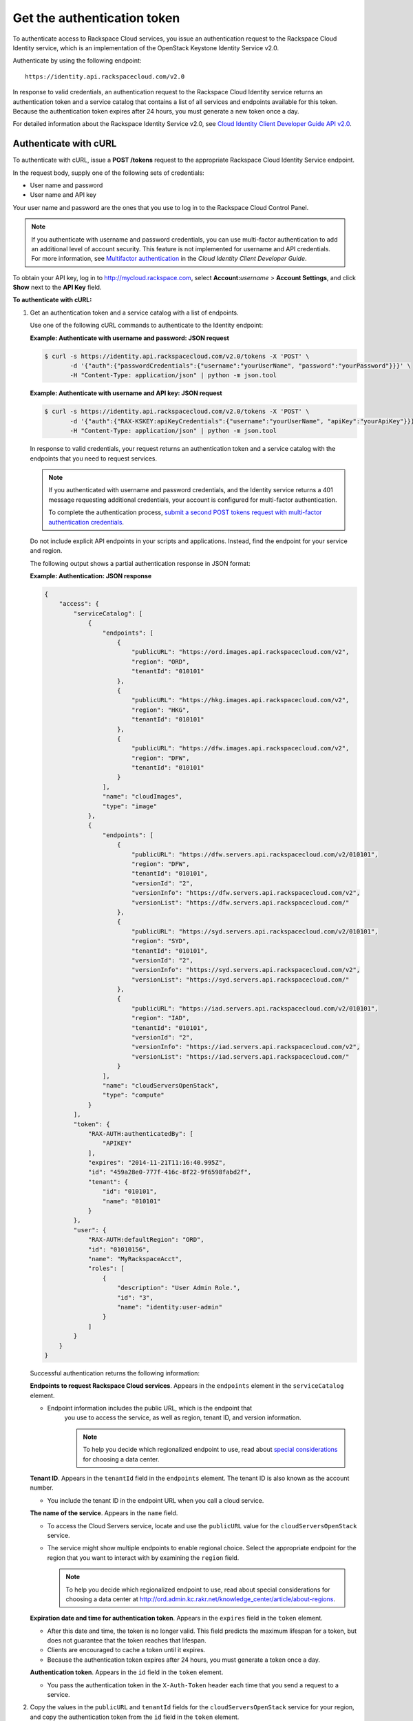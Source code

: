 .. _generalapi-auth:

Get the authentication token
----------------------------

To authenticate access to Rackspace Cloud services, you issue an authentication request to 
the Rackspace Cloud Identity service, which is an implementation of the OpenStack Keystone 
Identity Service v2.0.

Authenticate by using the following endpoint::

    https://identity.api.rackspacecloud.com/v2.0

In response to valid credentials, an authentication request to the Rackspace Cloud Identity 
service returns an authentication token and a service catalog that contains a list of all 
services and endpoints available for this token. Because the authentication token expires 
after 24 hours, you must generate a new token once a day.

For detailed information about the Rackspace Identity Service v2.0, see `Cloud Identity 
Client Developer Guide API v2.0`_.

.. _Cloud Identity Client Developer Guide API v2.0: http://docs.rackspace.com/auth/api/v2.0/auth-client-devguide/content/index.html

.. _generalapi-auth-curl:

Authenticate with cURL
~~~~~~~~~~~~~~~~~~~~~~

To authenticate with cURL, issue a **POST /tokens** request to the appropriate Rackspace 
Cloud Identity Service endpoint.

In the request body, supply one of the following sets of credentials:

-  User name and password

-  User name and API key

Your user name and password are the ones that you use to log in to the Rackspace Cloud 
Control Panel.

..  note::

    If you authenticate with username and password credentials, you can use multi-factor 
    authentication to add an additional level of account security. This feature is not 
    implemented for username and API credentials. For more information, see 
    `Multifactor authentication`_ in the *Cloud Identity Client Developer Guide*.

.. _Multifactor authentication: http://docs.rackspace.com/auth/api/v2.0/auth-client-devguide/content/MFA_Ops.html

To obtain your API key, log in to http://mycloud.rackspace.com,  
select **Account:**\ *username* > **Account Settings**, and click **Show** next to 
the **API Key** field.

**To authenticate with cURL:**

#. Get an authentication token and a service catalog with a list of endpoints.

   Use one of the following cURL commands to authenticate to the Identity endpoint:
 
   **Example: Authenticate with username and password: JSON request**

   .. code::  

       $ curl -s https://identity.api.rackspacecloud.com/v2.0/tokens -X 'POST' \
              -d '{"auth":{"passwordCredentials":{"username":"yourUserName", "password":"yourPassword"}}}' \
              -H "Content-Type: application/json" | python -m json.tool
    
   **Example: Authenticate with username and API key: JSON request**

   .. code::  

       $ curl -s https://identity.api.rackspacecloud.com/v2.0/tokens -X 'POST' \
              -d '{"auth":{"RAX-KSKEY:apiKeyCredentials":{"username":"yourUserName", "apiKey":"yourApiKey"}}}' \
              -H "Content-Type: application/json" | python -m json.tool


   In response to valid credentials, your request returns an authentication token and a 
   service catalog with the endpoints that you need to request services.

   ..  note:: 
        
        If you authenticated with username and password credentials, and the Identity service 
        returns a 401 message requesting additional credentials, your account is configured 
        for multi-factor authentication. 
        
        To complete the authentication process, `submit a 
        second POST tokens request with multi-factor authentication credentials`_.

   .. _submit a second POST tokens request with multi-factor authentication credentials: http://docs.rackspace.com/auth/api/v2.0/auth-client-devguide/content/proc_mfa_auth.html

   Do not include explicit API endpoints in your scripts and applications. Instead, find 
   the endpoint for your service and region.

   The following output shows a partial authentication response in JSON format:

   **Example: Authentication: JSON response**

   .. code::  

       {
           "access": {
               "serviceCatalog": [
                   {
                       "endpoints": [
                           {
                               "publicURL": "https://ord.images.api.rackspacecloud.com/v2",
                               "region": "ORD",
                               "tenantId": "010101"
                           },
                           {
                               "publicURL": "https://hkg.images.api.rackspacecloud.com/v2",
                               "region": "HKG",
                               "tenantId": "010101"
                           },
                           {
                               "publicURL": "https://dfw.images.api.rackspacecloud.com/v2",
                               "region": "DFW",
                               "tenantId": "010101"
                           }
                       ],
                       "name": "cloudImages",
                       "type": "image"
                   },
                   {
                       "endpoints": [ 
                           {
                               "publicURL": "https://dfw.servers.api.rackspacecloud.com/v2/010101",
                               "region": "DFW",
                               "tenantId": "010101", 
                               "versionId": "2",
                               "versionInfo": "https://dfw.servers.api.rackspacecloud.com/v2",
                               "versionList": "https://dfw.servers.api.rackspacecloud.com/"
                           },
                           {
                               "publicURL": "https://syd.servers.api.rackspacecloud.com/v2/010101",
                               "region": "SYD",
                               "tenantId": "010101",
                               "versionId": "2",
                               "versionInfo": "https://syd.servers.api.rackspacecloud.com/v2",
                               "versionList": "https://syd.servers.api.rackspacecloud.com/"
                           },
                           {
                               "publicURL": "https://iad.servers.api.rackspacecloud.com/v2/010101",
                               "region": "IAD",
                               "tenantId": "010101",
                               "versionId": "2",
                               "versionInfo": "https://iad.servers.api.rackspacecloud.com/v2",
                               "versionList": "https://iad.servers.api.rackspacecloud.com/"
                           }
                       ],
                       "name": "cloudServersOpenStack", 
                       "type": "compute"
                   }
               ],
               "token": {
                   "RAX-AUTH:authenticatedBy": [
                       "APIKEY"
                   ],
                   "expires": "2014-11-21T11:16:40.995Z",      
                   "id": "459a28e0-777f-416c-8f22-9f6598fabd2f", 
                   "tenant": {
                       "id": "010101",
                       "name": "010101"
                   }
               },
               "user": {
                   "RAX-AUTH:defaultRegion": "ORD",
                   "id": "01010156",
                   "name": "MyRackspaceAcct",
                   "roles": [
                       {
                           "description": "User Admin Role.",
                           "id": "3",
                           "name": "identity:user-admin"
                       }
                   ]
               }
           }
       }

   Successful authentication returns the following information:

   **Endpoints to request Rackspace Cloud services**. Appears in the
   ``endpoints`` element in the ``serviceCatalog`` element.

   - Endpoint information includes the public URL, which is the endpoint that
   	 you use to access the service, as well as region, tenant ID, and version information.
   	 
   	 .. note:: To help you decide which regionalized endpoint to use, read about `special considerations <http://www.rackspace.com/knowledge_center/article/about-regions>`_ for choosing a data center.

   **Tenant ID**. Appears in the ``tenantId`` field in the ``endpoints``
   element. The tenant ID is also known as the account number.

   - You include the tenant ID in the endpoint URL when you call a cloud service.

   **The name of the service**. Appears in the ``name`` field.
   
   - To access the Cloud Servers service, locate and use the ``publicURL`` value 
     for the ``cloudServersOpenStack`` service.

   - The service might show multiple endpoints to enable regional
     choice. Select the appropriate endpoint for the region that you want
     to interact with by examining the ``region`` field.

     .. note:: To help you decide which regionalized endpoint to use, read about
        special considerations for choosing a data center at
        http://ord.admin.kc.rakr.net/knowledge_center/article/about-regions.

   **Expiration date and time for authentication token**. Appears in the
   ``expires`` field in the ``token`` element.

   - After this date and time, the token is no longer valid. This field predicts the maximum 
     lifespan for a token, but does not guarantee that the token reaches that lifespan.

   - Clients are encouraged to cache a token until it expires.

   - Because the authentication token expires after 24 hours, you must generate a token once a day.

   **Authentication token**. Appears in the ``id`` field in the ``token`` element.

   - You pass the authentication token in the ``X-Auth-Token`` header each
     time that you send a request to a service.


#. Copy the values in the ``publicURL`` and ``tenantId`` fields for the 
   ``cloudServersOpenStack`` service for your region, and copy the authentication token from 
   the ``id`` field in the ``token`` element.

As a next step, you can set environment variables to these values.
